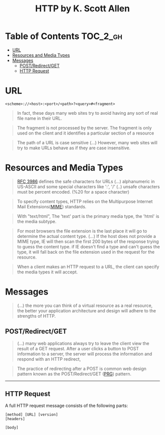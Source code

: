 #+TITLE: HTTP by K. Scott Allen

* Table of Contents :TOC_2_gh:
 - [[#url][URL]]
 - [[#resources-and-media-types][Resources and Media Types]]
 - [[#messages][Messages]]
   - [[#postredirectget][POST/Redirect/GET]]
   - [[#http-request][HTTP Request]]

* URL
#+BEGIN_EXAMPLE
  <scheme>://<host>:<port>/<path>?<query>#<fragment>
#+END_EXAMPLE

#+BEGIN_QUOTE
In fact, these days many web sites try to avoid having any sort of real file name in their URL.
#+END_QUOTE

#+BEGIN_QUOTE
The fragment is not processed by the server.  The fragment is only used on the client and it identifies a
particular section of a resource
#+END_QUOTE

#+BEGIN_QUOTE
The path of a URL is case sensitive (...)
However, many web sites will try to make URLs behave as if they are case insensitive.
#+END_QUOTE

* Resources and Media Types
#+BEGIN_QUOTE
[[https://www.ietf.org/rfc/rfc3986.txt][RFC 3986]] defines the safe characters for URLs (...) alphanumeric in US-ASCII and some special characters like ':', '/'
(..) unsafe characters must be percent encoded. (%20 for a space character)
#+END_QUOTE

#+BEGIN_QUOTE
To specify content types, HTTP relies on the Multipurpose Internet Mail Extensions([[https://en.wikipedia.org/wiki/MIME][MIME]]) standards.
#+END_QUOTE

#+BEGIN_QUOTE
With "text/html", The 'text' part is the primary media type, the 'html' is the media subtype.
#+END_QUOTE

#+BEGIN_QUOTE
For most browsers the file extension is the last place it will go to determine the actual content type.
(...) If the host does not provide a MIME type, IE will then scan the first 200 bytes of the response
trying to guess the content type.  if IE doesn't find a type and can't guess the type,
it will fall back on the file extension used in the request for the resource.
#+END_QUOTE

#+BEGIN_QUOTE
When a client makes an HTTP request to a URL, the client can specify the media types it will accept.
#+END_QUOTE

* Messages
#+BEGIN_QUOTE
(...) the more you can think of a virtual resource as a real resource,
the better your application architecture and design will adhere to the strengths of HTTP.
#+END_QUOTE

** POST/Redirect/GET
#+BEGIN_QUOTE
(...) many web applications always try to leave the client view the result of a GET request.
After a user clicks a button to POST information to a server, the server will process the information
and respond with an HTTP redirect,
#+END_QUOTE

#+BEGIN_QUOTE
The practice of redirecting after a POST is common web design pattern known as the
POST/Redirect/GET ([[https://en.wikipedia.org/wiki/Post/Redirect/Get][PRG]]) pattern.
#+END_QUOTE

[[file:img/screenshot_2017-01-30_18-12-14.png]]
-----
[[file:img/screenshot_2017-01-30_18-16-17.png]]

** HTTP Request

A full HTTP request message consists of the following parts:
#+BEGIN_EXAMPLE
  [method] [URL] [version]
  [headers]

  [body]
#+END_EXAMPLE
